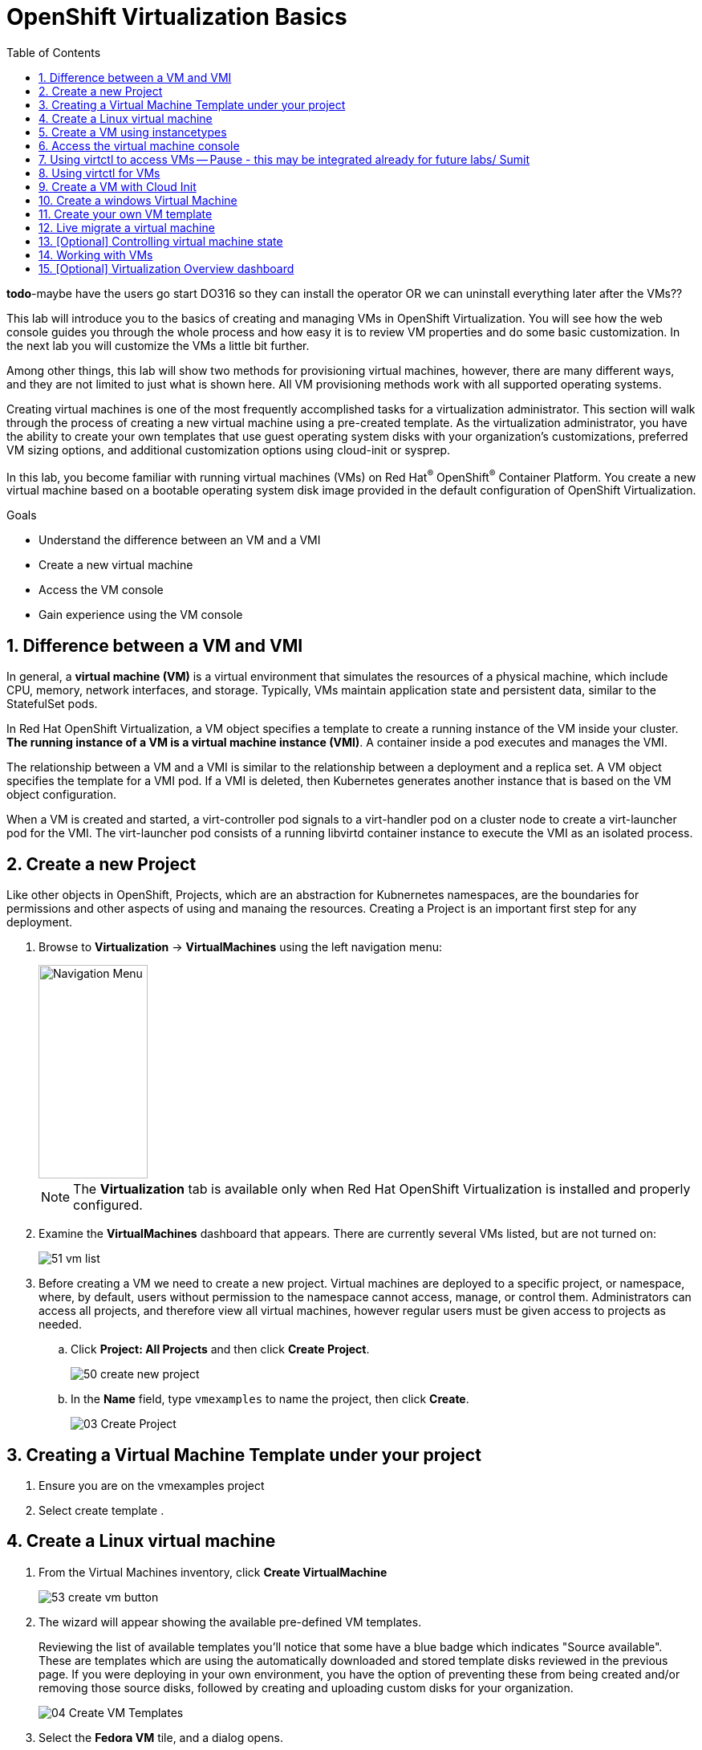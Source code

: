 :scrollbar:
:toc2:
:numbered:

= OpenShift Virtualization Basics

=========================================================
*todo*-maybe have the users go start DO316 so they can install the operator OR we can uninstall everything later after the VMs??
=========================================================

This lab will introduce you to the basics of creating and managing VMs in OpenShift Virtualization. You will see how the web console guides you through the whole process and how easy it is to review VM properties and do some basic customization. In the next lab you will customize the VMs a little bit further.

Among other things, this lab will show two methods for provisioning virtual machines, however, there are many different ways, and they are not limited to just what is shown here. All VM provisioning methods work with all supported operating systems.

Creating virtual machines is one of the most frequently accomplished tasks for a virtualization administrator. This section will walk through the process of creating a new virtual machine using a pre-created template. As the virtualization administrator, you have the ability to create your own templates that use guest operating system disks with your organization's customizations, preferred VM sizing options, and additional customization options using cloud-init or sysprep.

In this lab, you become familiar with running virtual machines (VMs) on Red Hat^(R)^ OpenShift^(R)^ Container Platform. You create a new virtual machine based on a bootable operating system disk image provided in the default configuration of OpenShift Virtualization.

.Goals
* Understand the difference between an VM and a VMI
* Create a new virtual machine
* Access the VM console
* Gain experience using the VM console

== Difference between a VM and VMI

In general, a *virtual machine (VM)* is a virtual environment that simulates the resources of a physical machine, which include CPU, memory, network interfaces, and storage. Typically, VMs maintain application state and persistent data, similar to the StatefulSet pods.

In Red Hat OpenShift Virtualization, a VM object specifies a template to create a running instance of the VM inside your cluster. *The running instance of a VM is a virtual machine instance (VMI)*. A container inside a pod executes and manages the VMI.

The relationship between a VM and a VMI is similar to the relationship between a deployment and a replica set. A VM object specifies the template for a VMI pod. If a VMI is deleted, then Kubernetes generates another instance that is based on the VM object configuration.

When a VM is created and started, a virt-controller pod signals to a virt-handler pod on a cluster node to create a virt-launcher pod for the VMI. The virt-launcher pod consists of a running libvirtd container instance to execute the VMI as an isolated process.

== Create a new Project

Like other objects in OpenShift, Projects, which are an abstraction for Kubnernetes namespaces, are the boundaries for permissions and other aspects of using and manaing the resources. Creating a Project is an important first step for any deployment.

. Browse to *Virtualization* -> *VirtualMachines* using the left navigation menu:
+
image::images/Create_VM_PVC/01_Left_Menu.png[Navigation Menu,136,266]
+
[NOTE]
====
The *Virtualization* tab is available only when Red Hat OpenShift Virtualization is installed and properly configured.
====

. Examine the *VirtualMachines* dashboard that appears. There are currently several VMs listed, but are not turned on:
+
image::images/Create_VM_PVC/51_vm_list.png[]

. Before creating a VM we need to create a new project. Virtual machines are deployed to a specific project, or namespace, where, by default, users without permission to the namespace cannot access, manage, or control them. Administrators can access all projects, and therefore view all virtual machines, however regular users must be given access to projects as needed.
+
.. Click *Project: All Projects* and then click *Create Project*.
+
image::images/Create_VM_PVC/50_create_new_project.png[]
.. In the *Name* field, type `vmexamples` to name the project, then click *Create*.
+
image::images/Create_VM_PVC/03_Create_Project.png[]

== Creating a Virtual Machine Template under your project

. Ensure you are on  the vmexamples project
. Select create template 
. 


== Create a Linux virtual machine

. From the Virtual Machines inventory, click *Create VirtualMachine*
+
image::images/Create_VM_PVC/53_create_vm_button.png[]

. The wizard will appear showing the available pre-defined VM templates. 
+
Reviewing the list of available templates you’ll notice that some have a blue badge which indicates "Source available". These are templates which are using the automatically downloaded and stored template disks reviewed in the previous page. If you were deploying in your own environment, you have the option of preventing these from being created and/or removing those source disks, followed by creating and uploading custom disks for your organization.
+
image::images/Create_VM_PVC/04_Create_VM_Templates.png[]

. Select the *Fedora VM* tile, and a dialog opens.
+
image::images/Create_VM_PVC/05_Create_VM_Quick.png[]

. Change the name to `fedora01` and press *Quick create VirtualMachine*:
+
image::images/Create_VM_PVC/05_Create_VM_Quick_Name.png[]

+
. After a few seconds, expect to see the VM is `Running`. During this time, the storage provider has cloned the template disk so that it can be used by the newly created virtual machine. The amount of time this takes will depend on the storage provider.
+
image::images/Create_VM_PVC/06_Fedora_Running.png[]

. After the VM is created, examine the *Events* tab to see some details of the process. If there are any issues with the creation of the VM, they will show up on this tab as well.
+
image::images/Create_VM_PVC/09_Fedora_Events.png[]
+
* A _DataVolume_ is created. _DataVolumes_ are used to manage the creation of a VM disk, abstracting the clone or import process onto OpenShift native storage during the virtual machine's creation flow.
* The _VM_ is started.

. Click the *Details* tab to obtain information related to the VM. Note that for this template, the default is 1 CPU and 2 GiB of memory. As the administrator, you can create templates that customize the default configuration of virtual machines.
+
The IP address of the virtual machine on the software-defined network (SDN) is also displayed here, along with information about the boot order, workload profile, the cluster node hosting the virtual machine, and more.
+
image::images/Create_VM_PVC/10_Fedora_Details.png[]

== Create a VM using instancetypes 

. Select VirtualMachines on the side 
. Select Create VirtualMachine
. Select from template
. In the upper middle you will see InstanceType, Select InstanceType
. You may be presented with a pop up tha askes if you want to enable creating a VirtualMachine from an InstanceType
.. Select Enable 
. Select the volume you want to book from (Pick your favorite), in this example we will select centos-stream9
. Next sleect General Purpose, N series, and select a medium 1 CPUs, 4 GiB Memory
. Scroll down and name your virtualMachine centos-test-instancetype-01
. Select Create Virtual Machine
. Your VirtualMachine will be created


== Access the virtual machine console

. Click the *Console* tab to access the VM's console:
+
image::images/Create_VM_PVC/13_Fedora_Console.png[]

. Click *Guest login credentials* to see the password generated for the `fedora` user. This is only visible when the VM has been customized, which is done by default with this template, using OpenShift Virtualization to set the password using cloud-init.
+
image::images/Create_VM_PVC/14_Fedora_Console_Show_Password.png[]

. Log in to the VM using the `fedora` user and the indicated password.
+
[IMPORTANT]
You can click on `Paste` to paste the password after copying it.
+
[IMPORTANT]
If the `Paste` functionality is not working, take into consideration that the console input is using US keymap. One small trick is to write in the login the password to ensure you are writing the proper characters (specifically that the `-` character is correct).

. After you log in, run the `ip a` command to display the interfaces and IP addresses:
+
image::images/Create_VM_PVC/15_Fedora_Network.png[]
+
Since this network adapter is connected to the SDN, the IP address assigned is an internal IP address used by the _KVM hypervisor_ and is not an externally accessible IP. This IP will not change even if the VM is live migrated to a different node and the external IP where the VM is connected to the SDN changes.

. Run `lsblk` to display the list of disks and their capacities and free space:
+
image::images/Create_VM_PVC/16_Fedora_Disk.png[]
+
* `/dev/vda` is the disk created during the VM creation and is the size specified at creation time.
* `/dev/vdb` is used for `cloud-init` required data (for example, to configure the `fedora` user password). This disk can be removed after the VM has been created.

. Examine the number of CPUs and amount of memory associated with the VM (which match the `flavor` specified during creation), using the `nproc` and `free -m` commands:
+
image::images/Create_VM_PVC/17_Fedora_CPU_Memory.png[]

. To review the guest customization, mount the `cloud-init` disk:
+
image::images/Create_VM_PVC/21_Fedora01_Cloud_Init.png[]

. The instance is running the guest agent to surface information about the guest OS to the hypervisor, along with coordinating tasks such as disk quiescing for snapshots.
+
image::images/Create_VM_PVC/19_Fedora_Agent.png[]

. Click the *Overview* tab to show the information obtained from the guest VM, such as the disk utilization, along with seeing resource utilization information:
+
image::images/Create_VM_PVC/19_Fedora_Agent_Details.png[]
+
* Hostname
* Operating system version and timezone information
* Active users
* Utilization: CPU, Memory, Storage and Network.

. You can navigate to the *Metrics* tab to obtain more information about the usage, including being able to specify the time range.
+
image::images/Create_VM_PVC/19_Fedora_Metrics.png[]

== Using virtctl to access VMs -- Pause - this may be integrated already for future labs/ Sumit

In this section we will go over the virtctl command and how you can run the command inside the roadshow environment.  The steps here may be different when you run them in a production environment. 

. We will need to go to the url for your linux virtctl download
. Navigate to the Virtualization -> Overview page in the web console
. Click the Download virtctl link to download the virtctl binary for the linux operating system
+
image::images/Virtctl/01_virtctl.png[]

. Right Click on the Download virtctl for Linux for x86_64 link 
+
image::images/Virtctl/02_virtctl.png[]

. Then select "Save link as..."
+
image::images/Virtctl/03_virtctl.png[]

* You will need this link for later.  
* The link will be similar to the following - the only difference will be where the XXXXX is for your specific lab
** https://virtctl-route-openshift-cnv.apps.XXXXX.dynamic.redhatworkshops.io/amd/linux/virtctl.tar.gz
. SSH to the host for the lab (inside bookbag) this will take you to the bastion 
* example (ssh lab-user@147.28.180.143) 
. Then type sudo ssh root@192.168.123.100
* Inside the bastion cli-host you will need to type the following
** wget --no-check-certificate https://hyperconverged-cluster-cli-download-openshift-cnv.apps.ocp.example.com/amd64/linux/virtctl.tar.gz 
** untar the file by running tar -xvf virtctl.tar.gz
** you will need to move the virtctl file to the /usr/local/bin so it is in your PATH
*** mv virtctl /usr/local/bin/
** then export the KUBECONFIG
*** export KUBECONFIG=/root/.kube/config

== Using virtctl for VMs 

Now that we have virtctl setup lets do a little CLI

. To get the list of current VMs type the following 
* oc get vms
+
[source,console]
----
[root@ocp4-bastion ~]# oc get vms
NAME       AGE   STATUS    READY
database   24h   Stopped   False
winweb01   24h   Stopped   False
winweb02   24h   Stopped   False
----


. Lets get a list of current instancetypes type the following 
* oc get vmclusterinstancetypes
+
[source,console]
----
[root@ocp4-bastion ~]# oc get vmclusterinstancetypes
NAME                     AGE
cx1.2xlarge              30h
cx1.4xlarge              30h
cx1.8xlarge              30h
cx1.large                30h
cx1.medium               30h
cx1.xlarge               30h
... continued
----

. Lets get a list of the current datasources 
* oc -n openshift-virtualization-os-images get datasources
+
[source,console]
----
[root@ocp4-bastion ~]# oc -n openshift-virtualization-os-images get datasources
NAME             AGE
centos-stream8   30h
centos-stream9   30h
centos7          30h
fedora           30h
rhel7            30h
rhel8            30h
rhel9            30h
... continued
----

. Lets create a vm in the vmexamples project space with the information we just collected and use the oc create to have the VM to be.  You can mix and match and do 
+
[source,console]
----
[root@ocp4-bastion ~]# oc project vmexamples 
[root@ocp4-bastion ~]# virtctl create vm \
    --name rhel9-enablement \
    --instancetype n1.medium \
    --infer-preference \
    --volume-datasource name:root,src:openshift-virtualization-os-images/rhel9,size:50Gi | oc create -f -
----

. We can also do this slightly differently
+
[source,console]
----
[root@ocp4-bastion ~]# oc project vmexamples 
[root@ocp4-bastion ~]# virtctl create vm \
    --name rhel9-enablement-02 \
    --instancetype n1.medium \
    --infer-preference \
    --volume-datasource name:root,src:openshift-virtualization-os-images/rhel9,size:30Gi \
    > rhel9-enablement-02.yaml
[root@ocp4-bastion ~]# oc create -f rhel9-enablement-02.yaml 
virtualmachine.kubevirt.io/rhel9-enablement-02 created
----

== Create a VM with Cloud Init

. Proceed to go back over to your 

== Create a windows Virtual Machine 

== Create your own VM template 



. 




== Live migrate a virtual machine

In this section, we will migrate the VM from one OpenShift node to another without shutting down the VM. Live migration requires `ReadWriteMany` (RWX) storage so that the VM disks can be mounted on both the source and destination nodes at the same time. OpenShift Virtualization, unlike other virtualization solutions, does not use monolithic datastores mounted to each cluster member that hold many VM disks for many different VMs. Instead, each VM disk is stored in its own volume that is only mounted when and where it's needed. 

. Navigate to the *Details* tab to see where the worker node is running:
+
image::images/Pods_Migration/17_VM_Info_Node.png[]

. Using the menu *Actions*, press *Migrate*
+
image::images/Pods_Migration/19_VM_Dialog_Migrate.png[]

. After a few seconds, the VM will change the status to `Migrating`. A few seconds later, it will return to the `Running` status, but on a different node. The VM has been successfully live migrated!
+
image::images/Pods_Migration/21_Migrated.png[]

== [Optional] Controlling virtual machine state

As a user with permission to access virtual machines, you can stop, start, restart, pause, and unpause virtual machines from the web console.

. In the left menu, go back to *Virtualization* -> *VirtualMachines*:

. Select the _Virtual Machine_ `fedora02` from the list.

. Press the top-right dropdown, *Actions*, to list the available 
options:
+
image::images/Pods_Migration/30_VM_Actions_List.png[]
+
.. *Stop*: Starts a graceful shutdown of the _Virtual Machine_.
.. *Restart*: This will send a signal to the operating system to reboot the _Virtual Machine_. Guest integrations are needed for this to work properly.
.. *Pause*: The process is frozen without further access to CPU resources and I/O, but the memory used by the VM at the hypervisor level will stay allocated.

. Press *Stop* and wait till the _Virtual Machine_ is in state `Stopped`.
+
image::images/Pods_Migration/31_VM_Stopped.png[]
. Clicking on *Actions*, the option *Start* appears, and the options *Restart* and *Pause* are greyed out. 
+
image::images/Pods_Migration/32_VM_Actions_List_Stopped.png[]

. Press *Start*, and wait for the `Running` status.

. Using the *Actions* menu, press the *Pause* option. The _Virtual Machine_ state will change to `Paused`.
+
image::images/Pods_Migration/33_VM_Actions_Paused.png[]

. Unpause the _Virtual Machine_ using *Actions* and the option *Unpause*.

== Working with VMs 

. ssh to the host for the lab (inside bookbag) this will take you to the bastion 
. ssh to the host that you can run oc and virtctl from 
* sudo ssh root@192.168.123.100
. log into the openshift console 
* this is provided in the bop
 

== [Optional] Virtualization Overview dashboard

The overview dashboard provides a cluster-level view of virtual machines and resources used, along with status information for the health of OpenShift Virtualization and virtual machines. It is a useful starting point for administrators who want a quick and high-level view of what's happening with OpenShift Virtualization.

. From the left navigation menu, browse to *Virtualization* -> *Overview* and select *Project:* -> *All projects*
+
image::images/Create_VM_PVC/create_overview_413.png[]
+
This overview page provides the OpenShift Virtualization administrator a global overview of the virtual machines in the cluster. A normal user would only see the VMs in his/her own project.
+
[NOTE]
====
Don't forget to check out the `Getting started resources` panel and click the "View all quick starts" link there to access more information about OpenShift virtualization, including Quick Starts which provide many guided walkthroughs including how to create a VM and upload a custom boot source for your virtual machines. 

image::images/Create_VM_PVC/create_quickstarts413.png[]
====

. Review the top consumers
+
Use the tabs across the top to view more about the virtualization resources in the cluster. For instance, the "Top consumers" tab shows the VMs which are "top consumers" of various resources, including CPU, memory, and storage. Note that in a newly created cluster, there are no consumers, so there is little to see in the beginning. You might also want to dig deeper into metrics by clicking on "View virtualization dashboard" link. That brings you to the KubeVirt Metrics Dashboard with more data and graphs.
+
[IMPORTANT]
If you don't see any resources here, no VMs have been started in your lab. Revisit this page after this segment to see the overview details.
+
image::images/Create_VM_PVC/create_overview_consumers413.png[]

